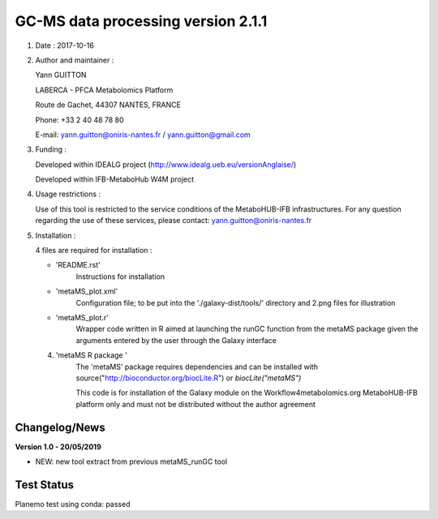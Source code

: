 ====================================
GC-MS data processing version 2.1.1
====================================

1) Date : 2017-10-16

2) Author and maintainer :

   Yann GUITTON

   LABERCA - PFCA Metabolomics Platform

   Route de Gachet, 44307 NANTES, FRANCE

   Phone: +33 2 40 48 78 80

   E-mail: yann.guitton@oniris-nantes.fr / yann.guitton@gmail.com

3) Funding :

   Developed within IDEALG project (http://www.idealg.ueb.eu/versionAnglaise/)

   Developed within IFB-MetaboHub W4M project

4) Usage restrictions :

   Use of this tool is restricted to the service conditions of the MetaboHUB-IFB infrastructures.
   For any question regarding the use of these services, please contact: yann.guitton@oniris-nantes.fr

5) Installation :

   4 files are required for installation :

   - 'README.rst'
         Instructions for installation
   
   - 'metaMS_plot.xml'
         Configuration file; to be put into the './galaxy-dist/tools/' directory 
         and 2.png files for illustration

   - 'metaMS_plot.r'
         Wrapper code written in R aimed at launching the runGC function from the metaMS package given the arguments entered by the user through the Galaxy interface
   
   4) 'metaMS R package '
         The 'metaMS' package requires dependencies and can be installed with source("http://bioconductor.org/biocLite.R") or `biocLite("metaMS")`
 
         This code is for installation of the Galaxy module on the Workflow4metabolomics.org MetaboHUB-IFB platform only and must not be distributed without the author agreement

   
Changelog/News
--------------
**Version 1.0 - 20/05/2019**

- NEW: new tool extract from previous metaMS_runGC tool


Test Status
-----------

Planemo test using conda: passed
